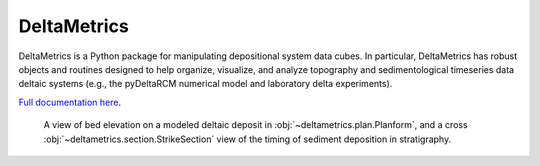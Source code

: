 ************
DeltaMetrics
************

.. image:: https://github.com/DeltaRCM/DeltaMetrics/workflows/build/badge.svg
  :target: https://github.com/DeltaRCM/DeltaMetrics/actions

.. image:: https://codecov.io/gh/DeltaRCM/DeltaMetrics/branch/develop/graph/badge.svg
  :target: https://codecov.io/gh/DeltaRCM/DeltaMetrics

DeltaMetrics is a Python package for manipulating depositional system data cubes.
In particular, DeltaMetrics has robust objects and routines designed to help organize, visualize, and analyze topography and sedimentological timeseries data deltaic systems (e.g., the pyDeltaRCM numerical model and laboratory delta experiments).

`Full documentation here <https://deltarcm.org/DeltaMetrics/index.html>`_.


.. figure:: https://deltarcm.org/DeltaMetrics/_images/cover.png

  A view of bed elevation on a modeled deltaic deposit in :obj:`~deltametrics.plan.Planform`, and a cross :obj:`~deltametrics.section.StrikeSection` view of the timing of sediment deposition in stratigraphy.
